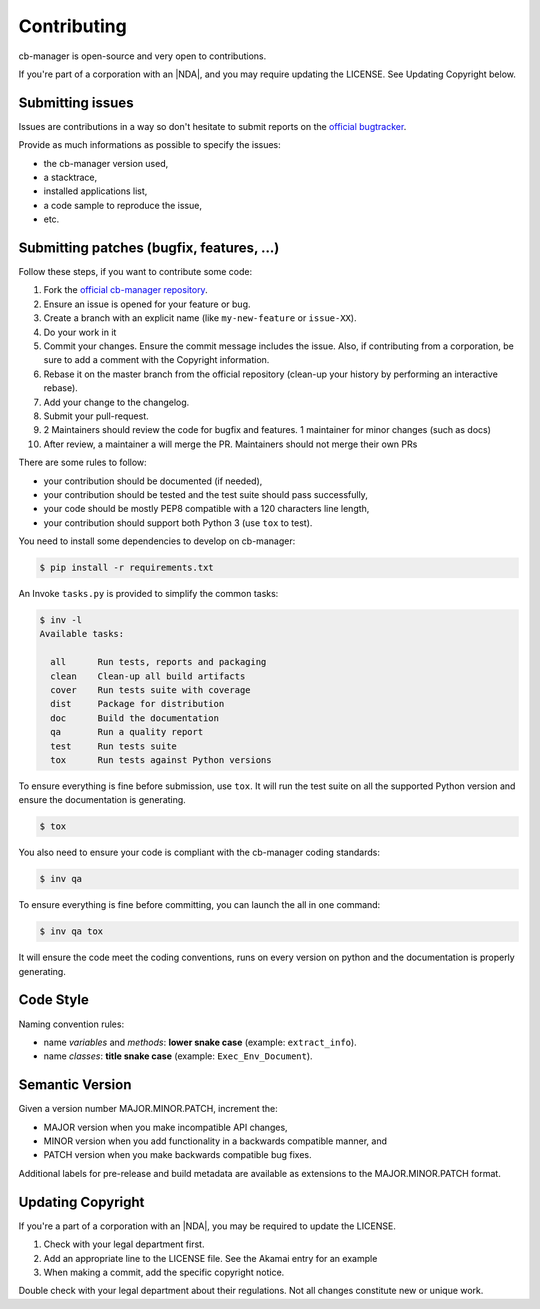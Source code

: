 Contributing
============

cb-manager is open-source and very open to contributions.

If you're part of a corporation with an |NDA|, and you may require updating the LICENSE.
See Updating Copyright below.

Submitting issues
-----------------

Issues are contributions in a way so don't hesitate to submit reports on the `official bugtracker`_.

Provide as much informations as possible to specify the issues:

- the cb-manager version used,
- a stacktrace,
- installed applications list,
- a code sample to reproduce the issue,
- etc.


Submitting patches (bugfix, features, ...)
------------------------------------------

Follow these steps, if you want to contribute some code:

1. Fork the `official cb-manager repository`_.
2. Ensure an issue is opened for your feature or bug.
3. Create a branch with an explicit name (like ``my-new-feature`` or ``issue-XX``).
4. Do your work in it
5. Commit your changes. Ensure the commit message includes the issue.
   Also, if contributing from a corporation, be sure to add a comment with the Copyright information.
6. Rebase it on the master branch from the official repository (clean-up your history by performing an interactive rebase).
7. Add your change to the changelog.
8. Submit your pull-request.
9. 2 Maintainers should review the code for bugfix and features. 1 maintainer for minor changes (such as docs)
10. After review, a maintainer a will merge the PR. Maintainers should not merge their own PRs

There are some rules to follow:

- your contribution should be documented (if needed),
- your contribution should be tested and the test suite should pass successfully,
- your code should be mostly PEP8 compatible with a 120 characters line length,
- your contribution should support both Python 3 (use ``tox`` to test).

You need to install some dependencies to develop on cb-manager:

.. code-block:: console

    $ pip install -r requirements.txt

An Invoke ``tasks.py`` is provided to simplify the common tasks:

.. code-block:: console

    $ inv -l
    Available tasks:

      all      Run tests, reports and packaging
      clean    Clean-up all build artifacts
      cover    Run tests suite with coverage
      dist     Package for distribution
      doc      Build the documentation
      qa       Run a quality report
      test     Run tests suite
      tox      Run tests against Python versions

To ensure everything is fine before submission, use ``tox``.
It will run the test suite on all the supported Python version
and ensure the documentation is generating.

.. code-block:: console

    $ tox

You also need to ensure your code is compliant with the cb-manager coding standards:

.. code-block:: console

    $ inv qa

To ensure everything is fine before committing, you can launch the all in one command:

.. code-block:: console

    $ inv qa tox

It will ensure the code meet the coding conventions, runs on every version on python
and the documentation is properly generating.

.. _official cb-manager repository: https://github.com/astrid-project/cb-managar
.. _official bugtracker: https://github.com/astrid-project/cb-manager/issues


Code Style
----------

Naming convention rules:

- name *variables* and *methods*: **lower snake case** (example: ``extract_info``).
- name *classes*: **title snake case** (example: ``Exec_Env_Document``).


Semantic Version
----------------

Given a version number MAJOR.MINOR.PATCH, increment the:

- MAJOR version when you make incompatible API changes,
- MINOR version when you add functionality in a backwards compatible manner, and
- PATCH version when you make backwards compatible bug fixes.

Additional labels for pre-release and build metadata are available as extensions to the MAJOR.MINOR.PATCH format.


Updating Copyright
------------------

If you're a part of a corporation with an |NDA|, you may be required to update the LICENSE.

1. Check with your legal department first.
2. Add an appropriate line to the LICENSE file. See the Akamai entry for an example
3. When making a commit, add the specific copyright notice.

Double check with your legal department about their regulations. Not all changes
constitute new or unique work.


.. |NDA| replace:: :abbr:`NDA (Non-Disclosure Agreement)`
